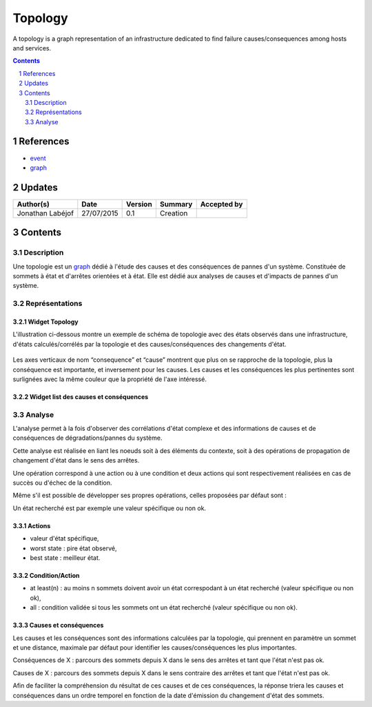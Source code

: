 .. fr-topology:

========
Topology
========

A topology is a graph representation of an infrastructure dedicated to find failure causes/consequences among hosts and services.

.. sectnum::

.. contents::
   :depth: 2

----------
References
----------

- event_
- graph_

.. _event: ./event_
.. _graph: ./graph_

-------
Updates
-------


.. csv-table::
   :header: "Author(s)", "Date", "Version", "Summary", "Accepted by"

   "Jonathan Labéjof", "27/07/2015", "0.1", "Creation", ""

--------
Contents
--------

Description
===========

Une topologie est un graph_ dédié à l'étude des causes et des conséquences de pannes d'un système. Constituée de sommets à état et d'arrêtes orientées et à état. Elle est dédié aux analyses de causes et d'impacts de pannes d'un système.

Représentations
===============

Widget Topology
---------------

L'illustration ci-dessous montre un exemple de schéma de topologie avec des états observés dans une infrastructure, d'états calculés/corrélés par la topologie et des causes/conséquences des changements d'état.

.. figure:: ../_static/images/topology/topology.png

Les axes verticaux de nom “consequence” et “cause” montrent que plus on se rapproche de la topologie, plus la conséquence est importante, et inversement pour les causes. Les causes et les conséquences les plus pertinentes sont surlignées avec la même couleur que la propriété de l'axe intéressé.

Widget list des causes et conséquences
--------------------------------------

Analyse
=======

L'analyse permet à la fois d'observer des corrélations d'état complexe et des informations de causes et de conséquences de dégradations/pannes du système.

Cette analyse est réalisée en liant les noeuds soit à des éléments du contexte, soit à des opérations de propagation de changement d'état dans le sens des arrêtes.

Une opération correspond à une action ou à une condition et deux actions qui sont respectivement réalisées en cas de succès ou d'échec de la condition.

Même s'il est possible de développer ses propres opérations, celles proposées par défaut sont :

Un état recherché est par exemple une valeur spécifique ou non ok.

Actions
-------

- valeur d'état spécifique,
- worst state : pire état observé,
- best state : meilleur état.

Condition/Action
----------------

- at least(n) : au moins n sommets doivent avoir un état correspodant à un état recherché (valeur spécifique ou non ok),
- all : condition validée si tous les sommets ont un état recherché (valeur spécifique ou non ok).

Causes et conséquences
----------------------

Les causes et les conséquences sont des informations calculées par la topologie, qui prennent en paramètre un sommet et une distance, maximale par défaut pour identifier les causes/conséquences les plus importantes.

Conséquences de X : parcours des sommets depuis X dans le sens des arrêtes et tant que l'état n'est pas ok.

Causes de X : parcours des sommets depuis X dans le sens contraire des arrêtes et tant que l'état n'est pas ok.

Afin de faciliter la compréhension du résultat de ces causes et de ces conséquences, la réponse  triera les causes et conséquences dans un ordre temporel en fonction de la date d'émission du changement d'état des sommets.

